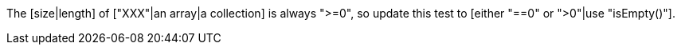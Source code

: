 The [size|length] of ["XXX"|an array|a collection] is always ">=0", so update this test to [either "==0" or ">0"|use "isEmpty()"].